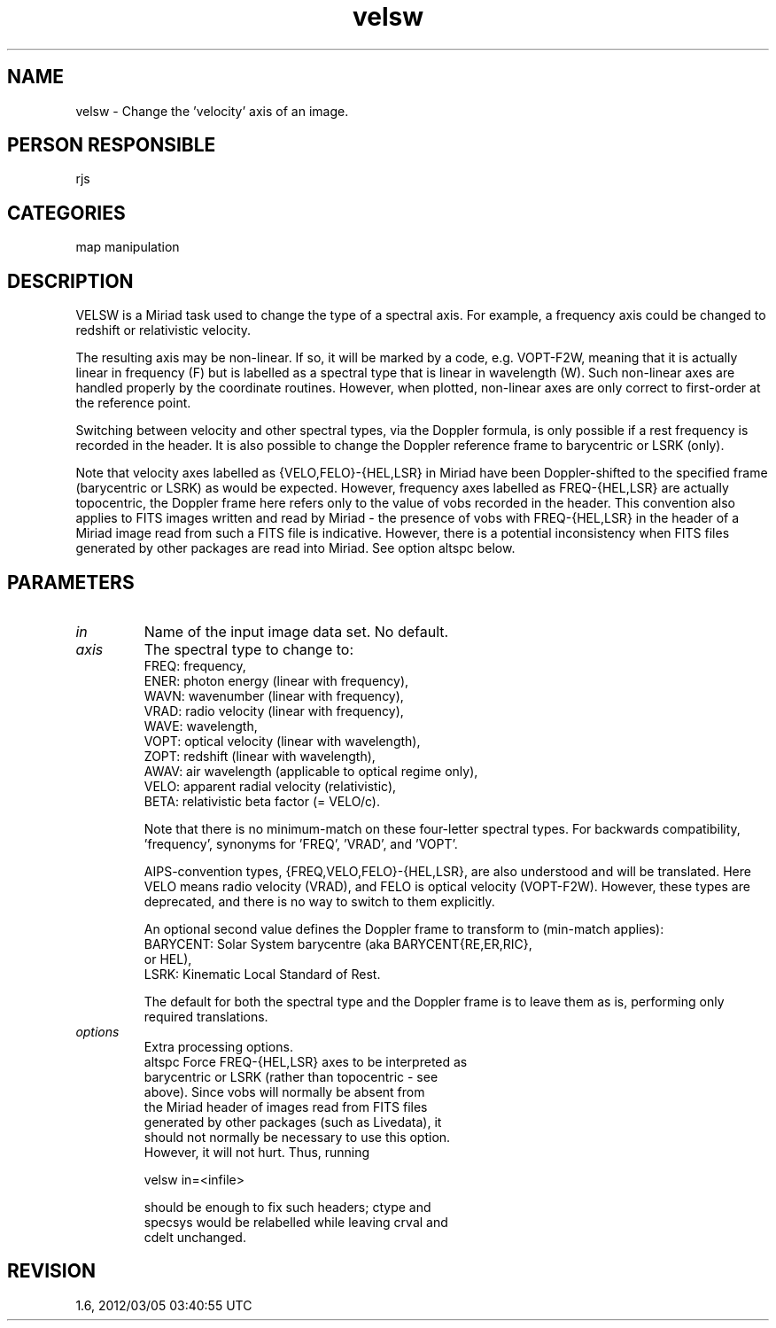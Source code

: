 .TH velsw 1
.SH NAME
velsw - Change the 'velocity' axis of an image.
.SH PERSON RESPONSIBLE
rjs
.SH CATEGORIES
map manipulation
.SH DESCRIPTION
VELSW is a Miriad task used to change the type of a spectral
axis.  For example, a frequency axis could be changed to
redshift or relativistic velocity.
.sp
The resulting axis may be non-linear.  If so, it will be marked
by a code, e.g. VOPT-F2W, meaning that it is actually linear in
frequency (F) but is labelled as a spectral type that is linear
in wavelength (W).  Such non-linear axes are handled properly by
the coordinate routines.  However, when plotted, non-linear axes
are only correct to first-order at the reference point.
.sp
Switching between velocity and other spectral types, via the
Doppler formula, is only possible if a rest frequency is
recorded in the header.  It is also possible to change the
Doppler reference frame to barycentric or LSRK (only).
.sp
Note that velocity axes labelled as {VELO,FELO}-{HEL,LSR} in
Miriad have been Doppler-shifted to the specified frame
(barycentric or LSRK) as would be expected.  However, frequency
axes labelled as FREQ-{HEL,LSR} are actually topocentric, the
Doppler frame here refers only to the value of vobs recorded in
the header.  This convention also applies to FITS images written
and read by Miriad - the presence of vobs with FREQ-{HEL,LSR} in
the header of a Miriad image read from such a FITS file is
indicative.  However, there is a potential inconsistency when
FITS files generated by other packages are read into Miriad.
See option altspc below.
.SH PARAMETERS
.TP
\fIin\fP
Name of the input image data set.  No default.
.TP
\fIaxis\fP
The spectral type to change to:
.nf
  FREQ: frequency,
  ENER: photon energy (linear with frequency),
  WAVN: wavenumber (linear with frequency),
  VRAD: radio velocity (linear with frequency),
  WAVE: wavelength,
  VOPT: optical velocity (linear with wavelength),
  ZOPT: redshift (linear with wavelength),
  AWAV: air wavelength (applicable to optical regime only),
  VELO: apparent radial velocity (relativistic),
  BETA: relativistic beta factor (= VELO/c).
.fi
.sp
Note that there is no minimum-match on these four-letter
spectral types.  For backwards compatibility, 'frequency',
'radio', and 'optical' (with min-match) are understood as
synonyms for 'FREQ', 'VRAD', and 'VOPT'.
.sp
AIPS-convention types, {FREQ,VELO,FELO}-{HEL,LSR}, are also
understood and will be translated.  Here VELO means radio
velocity (VRAD), and FELO is optical velocity (VOPT-F2W).
However, these types are deprecated, and there is no way to
switch to them explicitly.
.sp
An optional second value defines the Doppler frame to transform
to (min-match applies):
.nf
  BARYCENT: Solar System barycentre (aka BARYCENT{RE,ER,RIC},
            or HEL),
      LSRK: Kinematic Local Standard of Rest.
.fi
.sp
The default for both the spectral type and the Doppler frame is
to leave them as is, performing only required translations.
.TP
\fIoptions\fP
Extra processing options.
.nf
  altspc    Force FREQ-{HEL,LSR} axes to be interpreted as
            barycentric or LSRK (rather than topocentric - see
            above).  Since vobs will normally be absent from
            the Miriad header of images read from FITS files
            generated by other packages (such as Livedata), it
            should not normally be necessary to use this option.
            However, it will not hurt.  Thus, running
.fi
.sp
.nf
               velsw in=<infile>
.fi
.sp
.nf
            should be enough to fix such headers; ctype and
            specsys would be relabelled while leaving crval and
            cdelt unchanged.
.fi
.sp
.SH REVISION
1.6, 2012/03/05 03:40:55 UTC
